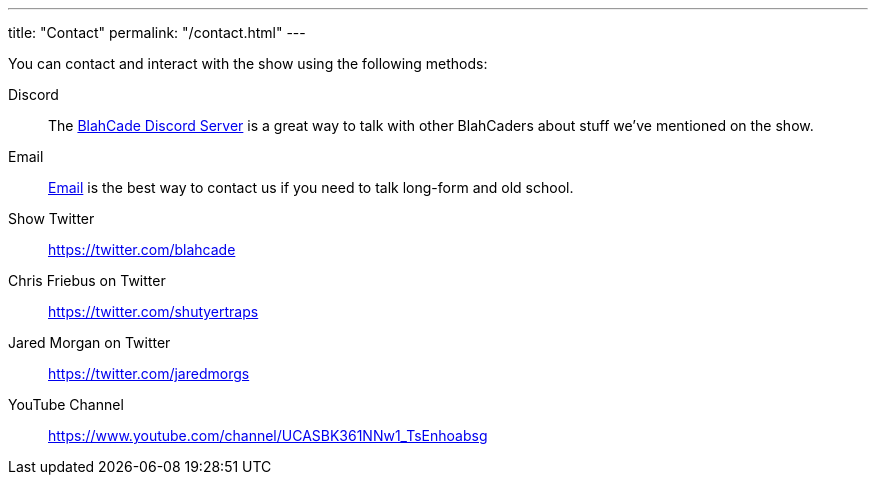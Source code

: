 ---
title: "Contact"
permalink: "/contact.html"
---

You can contact and interact with the show using the following methods:

Discord:: The https://discord.gg/c6HmDcQhpq[BlahCade Discord Server] is a great way to talk with other BlahCaders about stuff we've mentioned on the show.

Email:: mailto:blahblahblahcade@gmail.com[Email] is the best way to contact us if you need to talk long-form and old school.

Show Twitter:: https://twitter.com/blahcade[^]

Chris Friebus on Twitter:: https://twitter.com/shutyertraps[^]

Jared Morgan on Twitter:: https://twitter.com/jaredmorgs[^]

YouTube Channel:: https://www.youtube.com/channel/UCASBK361NNw1_TsEnhoabsg[^]